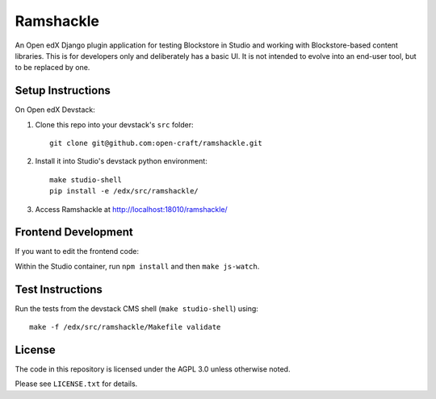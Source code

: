 Ramshackle
==========

An Open edX Django plugin application for testing Blockstore in Studio and working
with Blockstore-based content libraries. This is for developers only and deliberately
has a basic UI. It is not intended to evolve into an end-user tool, but to be replaced
by one.

Setup Instructions
------------------

On Open edX Devstack:

1. Clone this repo into your devstack's ``src`` folder::

    git clone git@github.com:open-craft/ramshackle.git

2. Install it into Studio's devstack python environment::

    make studio-shell
    pip install -e /edx/src/ramshackle/

3. Access Ramshackle at http://localhost:18010/ramshackle/

Frontend Development
--------------------

If you want to edit the frontend code:

Within the Studio container, run ``npm install`` and then ``make js-watch``.

Test Instructions
-----------------

Run the tests from the devstack CMS shell (``make studio-shell``) using::

    make -f /edx/src/ramshackle/Makefile validate

License
-------

The code in this repository is licensed under the AGPL 3.0 unless otherwise noted.

Please see ``LICENSE.txt`` for details.
